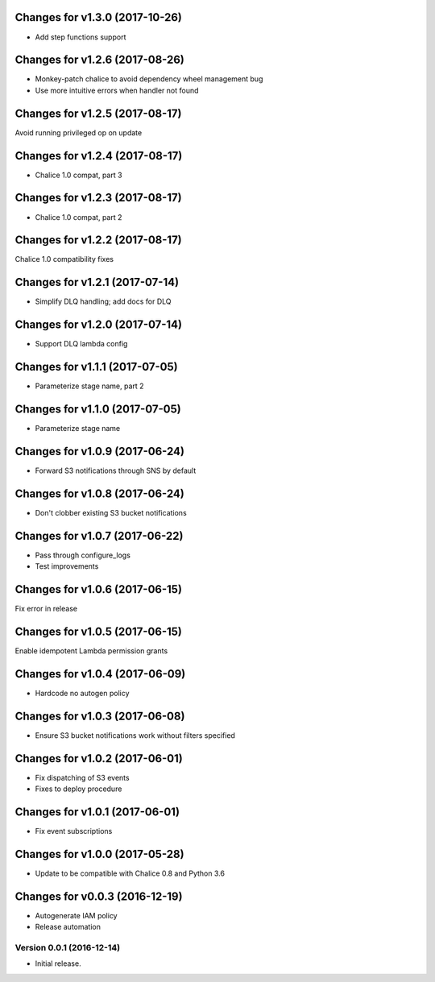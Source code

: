Changes for v1.3.0 (2017-10-26)
===============================

-  Add step functions support

Changes for v1.2.6 (2017-08-26)
===============================

-  Monkey-patch chalice to avoid dependency wheel management bug

-  Use more intuitive errors when handler not found

Changes for v1.2.5 (2017-08-17)
===============================

Avoid running privileged op on update

Changes for v1.2.4 (2017-08-17)
===============================

-  Chalice 1.0 compat, part 3

Changes for v1.2.3 (2017-08-17)
===============================

-  Chalice 1.0 compat, part 2

Changes for v1.2.2 (2017-08-17)
===============================

Chalice 1.0 compatibility fixes

Changes for v1.2.1 (2017-07-14)
===============================

-  Simplify DLQ handling; add docs for DLQ

Changes for v1.2.0 (2017-07-14)
===============================

-  Support DLQ lambda config

Changes for v1.1.1 (2017-07-05)
===============================

-  Parameterize stage name, part 2

Changes for v1.1.0 (2017-07-05)
===============================

-  Parameterize stage name

Changes for v1.0.9 (2017-06-24)
===============================

-  Forward S3 notifications through SNS by default

Changes for v1.0.8 (2017-06-24)
===============================

-  Don't clobber existing S3 bucket notifications

Changes for v1.0.7 (2017-06-22)
===============================

-  Pass through configure\_logs

-  Test improvements

Changes for v1.0.6 (2017-06-15)
===============================

Fix error in release

Changes for v1.0.5 (2017-06-15)
===============================

Enable idempotent Lambda permission grants

Changes for v1.0.4 (2017-06-09)
===============================

-  Hardcode no autogen policy

Changes for v1.0.3 (2017-06-08)
===============================

-  Ensure S3 bucket notifications work without filters specified

Changes for v1.0.2 (2017-06-01)
===============================

-  Fix dispatching of S3 events

-  Fixes to deploy procedure

Changes for v1.0.1 (2017-06-01)
===============================

-  Fix event subscriptions

Changes for v1.0.0 (2017-05-28)
===============================

-  Update to be compatible with Chalice 0.8 and Python 3.6




Changes for v0.0.3 (2016-12-19)
===============================

-  Autogenerate IAM policy

-  Release automation

Version 0.0.1 (2016-12-14)
--------------------------
- Initial release.
